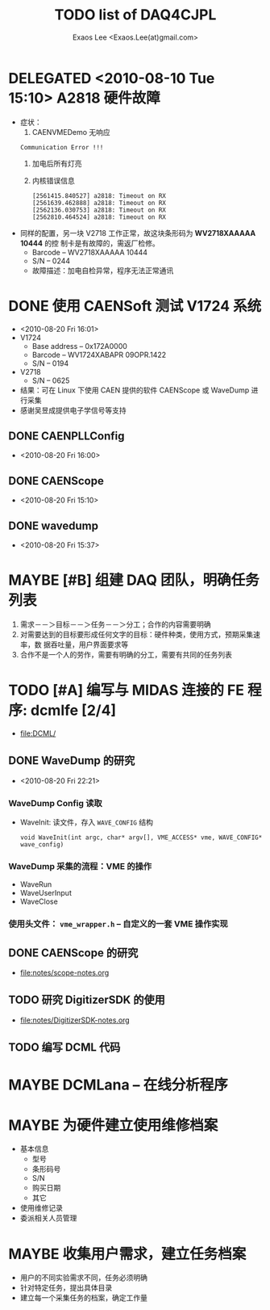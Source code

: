 #+ -*- mode: org; coding: utf-8;
#+TITLE: TODO list of DAQ4CJPL
#+AUTHOR: Exaos Lee <Exaos.Lee(at)gmail.com>

#+FILETAGS: :4job:CJPL:DAQ:
#+TAGS: NTOF THU NKU TEXONO
#+TAGS: code c cpp python shell gui
#+TAGS: root vme camac hv det

#+SEQ_TODO: TODO | DONE
#+SEQ_TODO: REPORT BUG NOTE KNOWNCAUSE | FIXED
#+SEQ_TODO: | CANCELED FAILED TIMEOUT DELEGATED
#+SEQ_TODO: ASAP MAYBE WAIT | DONE

#+OPTIONS: toc:nil

* DELEGATED <2010-08-10 Tue 15:10> A2818 硬件故障
   + 症状：
      1) CAENVMEDemo 无响应
	 : Communication Error !!!
      2) 加电后所有灯亮
      3) 内核错误信息
	 #+BEGIN_EXAMPLE
[2561415.840527] a2818: Timeout on RX
[2561639.462888] a2818: Timeout on RX
[2562136.030753] a2818: Timeout on RX
[2562810.464524] a2818: Timeout on RX
      #+END_EXAMPLE
   + 同样的配置，另一块 V2718 工作正常，故这块条形码为 *WV2718XAAAAA 10444* 的控
     制卡是有故障的，需返厂检修。
     - Barcode -- WV2718XAAAAA 10444
     - S/N -- 0244
     - 故障描述：加电自检异常，程序无法正常通讯
* DONE 使用 CAENSoft 测试 V1724 系统
  + <2010-08-20 Fri 16:01>
  + V1724
    - Base address -- 0x172A0000
    - Barcode --  WV1724XABAPR 09OPR.1422
    - S/N -- 0194
  + V2718
    - S/N -- 0625
  + 结果：可在 Linux 下使用 CAEN 提供的软件 CAENScope 或 WaveDump 进行采集
  + 感谢吴昱成提供电子学信号等支持
** DONE CAENPLLConfig
   - <2010-08-20 Fri 16:00>
** DONE CAENScope
   - <2010-08-20 Fri 15:10>
** DONE wavedump
   - <2010-08-20 Fri 15:37>

* MAYBE [#B] 组建 DAQ 团队，明确任务列表
  1. 需求－－＞目标－－＞任务－－＞分工；合作的内容需要明确
  2. 对需要达到的目标要形成任何文字的目标：硬件种类，使用方式，预期采集速率，数
     据吞吐量，用户界面要求等
  3. 合作不是一个人的劳作，需要有明确的分工，需要有共同的任务列表
* TODO [#A] 编写与 MIDAS 连接的 FE 程序: dcmlfe [2/4]
  + file:DCML/
** DONE WaveDump 的研究
   - <2010-08-20 Fri 22:21>
*** WaveDump Config 读取
    + WaveInit: 读文件，存入 ~WAVE_CONFIG~ 结构
      : void WaveInit(int argc, char* argv[], VME_ACCESS* vme, WAVE_CONFIG* wave_config)
*** WaveDump 采集的流程：VME 的操作
    + WaveRun
    + WaveUserInput
    + WaveClose
*** 使用头文件： ~vme_wrapper.h~ -- 自定义的一套 VME 操作实现
** DONE CAENScope 的研究
   CLOSED: [2010-08-21 六 23:02]
   + file:notes/scope-notes.org
** TODO 研究 DigitizerSDK 的使用
   + file:notes/DigitizerSDK-notes.org
** TODO 编写 DCML 代码
* MAYBE DCMLana -- 在线分析程序
* MAYBE 为硬件建立使用维修档案
  + 基本信息
    - 型号
    - 条形码号
    - S/N
    - 购买日期
    - 其它
  + 使用维修记录
  + 委派相关人员管理
* MAYBE 收集用户需求，建立任务档案
  + 用户的不同实验需求不同，任务必须明确
  + 针对特定任务，提出具体目录
  + 建立每一个采集任务的档案，确定工作量

